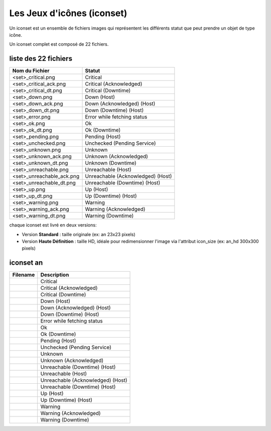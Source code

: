 ===========================
Les Jeux d'icônes (iconset)
===========================

Un iconset est un ensemble de fichiers images qui représentent les différents statut que peut prendre un objet de type icône.

Un iconset complet est composé de 22 fichiers.

liste des 22 fichiers
=====================

+-----------------------------+--------------------------------------+
| Nom du Fichier              | Statut                               |
+=============================+======================================+
| <set>_critical.png          | Critical                             |
+-----------------------------+--------------------------------------+
| <set>_critical_ack.png      | Critical (Acknowledged)              |
+-----------------------------+--------------------------------------+
| <set>_critical_dt.png       | Critical (Downtime)                  |
+-----------------------------+--------------------------------------+
| <set>_down.png              | Down (Host)                          |
+-----------------------------+--------------------------------------+
| <set>_down_ack.png          | Down (Acknowledged) (Host)           |
+-----------------------------+--------------------------------------+
| <set>_down_dt.png           | Down (Downtime) (Host)               |
+-----------------------------+--------------------------------------+
| <set>_error.png             | Error while fetching status          |
+-----------------------------+--------------------------------------+
| <set>_ok.png                | Ok                                   |
+-----------------------------+--------------------------------------+
| <set>_ok_dt.png             | Ok (Downtime)                        |
+-----------------------------+--------------------------------------+
| <set>_pending.png           | Pending (Host)                       |
+-----------------------------+--------------------------------------+
| <set>_unchecked.png         | Unchecked (Pending Service)          |
+-----------------------------+--------------------------------------+
| <set>_unknown.png           | Unknown                              |
+-----------------------------+--------------------------------------+
| <set>_unknown_ack.png       | Unknown (Acknowledged)               |
+-----------------------------+--------------------------------------+
| <set>_unknown_dt.png        | Unknown (Downtime)                   |
+-----------------------------+--------------------------------------+
| <set>_unreachable.png       | Unreachable (Host)                   |
+-----------------------------+--------------------------------------+
| <set>_unreachable_ack.png   | Unreachable (Acknowledged) (Host)    |
+-----------------------------+--------------------------------------+
| <set>_unreachable_dt.png    | Unreachable (Downtime) (Host)        |
+-----------------------------+--------------------------------------+
| <set>_up.png                | Up (Host)                            |
+-----------------------------+--------------------------------------+
| <set>_up_dt.png             | Up (Downtime) (Host)                 |
+-----------------------------+--------------------------------------+
| <set>_warning.png           | Warning                              |
+-----------------------------+--------------------------------------+
| <set>_warning_ack.png       | Warning (Acknowledged)               |
+-----------------------------+--------------------------------------+
| <set>_warning_dt.png        | Warning (Downtime)                   |
+-----------------------------+--------------------------------------+

chaque iconset est livré en deux versions:

*  Version **Standard** : taille originale (ex: an 23x23 pixels)
*  Version **Haute Définition** : taille HD, idéale pour redimensionner l'image via l'attribut icon_size (ex: an_hd 300x300 pixels)


iconset an
==================

.. image :: /images/configuration/iconsets/iconset_an.png 


+--------------------------------+--------------------------------------+
| Filename                       | Description                          |
+================================+======================================+
| |an_critical|                  | Critical                             |
+--------------------------------+--------------------------------------+
| |an_critical_ack|              | Critical (Acknowledged)              |
+--------------------------------+--------------------------------------+
| |an_critical_dt|               | Critical (Downtime)                  |
+--------------------------------+--------------------------------------+
| |an_down|                      | Down (Host)                          |
+--------------------------------+--------------------------------------+
| |an_down_ack|                  | Down (Acknowledged) (Host)           |
+--------------------------------+--------------------------------------+
| |an_down_dt|                   | Down (Downtime) (Host)               |
+--------------------------------+--------------------------------------+
| |an_error|                     | Error while fetching status          |
+--------------------------------+--------------------------------------+
| |an_ok|                        | Ok                                   |
+--------------------------------+--------------------------------------+
| |an_ok_dt|                     | Ok (Downtime)                        |
+--------------------------------+--------------------------------------+
| |an_pending|                   | Pending (Host)                       |
+--------------------------------+--------------------------------------+
| |an_unchecked|                 | Unchecked (Pending Service)          |
+--------------------------------+--------------------------------------+
| |an_unknown|                   | Unknown                              |
+--------------------------------+--------------------------------------+
| |an_unknown_ack|               | Unknown (Acknowledged)               |
+--------------------------------+--------------------------------------+
| |an_unknown_dt|                | Unreachable (Downtime) (Host)        |
+--------------------------------+--------------------------------------+
| |an_unreachable|               | Unreachable (Host)                   |
+--------------------------------+--------------------------------------+
| |an_unreachable_ack|           | Unreachable (Acknowledged) (Host)    |
+--------------------------------+--------------------------------------+
| |an_unreachable_dt|            | Unreachable (Downtime) (Host)        |
+--------------------------------+--------------------------------------+
| |an_up|                        | Up (Host)                            |
+--------------------------------+--------------------------------------+
| |an_up_dt|                     | Up (Downtime) (Host)                 |
+--------------------------------+--------------------------------------+
| |an_warning|                   | Warning                              |
+--------------------------------+--------------------------------------+
| |an_warning_ack|               | Warning (Acknowledged)               |
+--------------------------------+--------------------------------------+
| |an_warning_dt|                | Warning (Downtime)                   |
+--------------------------------+--------------------------------------+


.. |an_critical|    image:: /images/configuration/iconsets/an_critical.png
.. |an_critical_ack|    image:: /images/configuration/iconsets/an_critical_ack.png
.. |an_critical_dt|    image:: /images/configuration/iconsets/an_critical_dt.png
.. |an_down|    image:: /images/configuration/iconsets/an_down.png
.. |an_down_ack|    image:: /images/configuration/iconsets/an_down_ack.png
.. |an_down_dt|    image:: /images/configuration/iconsets/an_down_dt.png
.. |an_error|    image:: /images/configuration/iconsets/an_error.png
.. |an_ok|    image:: /images/configuration/iconsets/an_ok.png
.. |an_ok_dt|    image:: /images/configuration/iconsets/an_ok_dt.png
.. |an_pending|    image:: /images/configuration/iconsets/an_pending.png
.. |an_unchecked|    image:: /images/configuration/iconsets/an_unchecked.png
.. |an_unknown|    image:: /images/configuration/iconsets/an_unknown.png
.. |an_unknown_ack|    image:: /images/configuration/iconsets/an_unknown_ack.png
.. |an_unknown_dt|    image:: /images/configuration/iconsets/an_unknown_dt.png
.. |an_unreachable|    image:: /images/configuration/iconsets/an_unreachable.png
.. |an_unreachable_ack|    image:: /images/configuration/iconsets/an_unreachable_ack.png
.. |an_unreachable_dt|    image:: /images/configuration/iconsets/an_unreachable_dt.png
.. |an_up|    image:: /images/configuration/iconsets/an_up.png
.. |an_up_dt|    image:: /images/configuration/iconsets/an_up_dt.png
.. |an_warning|    image:: /images/configuration/iconsets/an_warning.png
.. |an_warning_ack|    image:: /images/configuration/iconsets/an_warning_ack.png
.. |an_warning_dt|   image:: /images/configuration/iconsets/an_warning_dt.png
